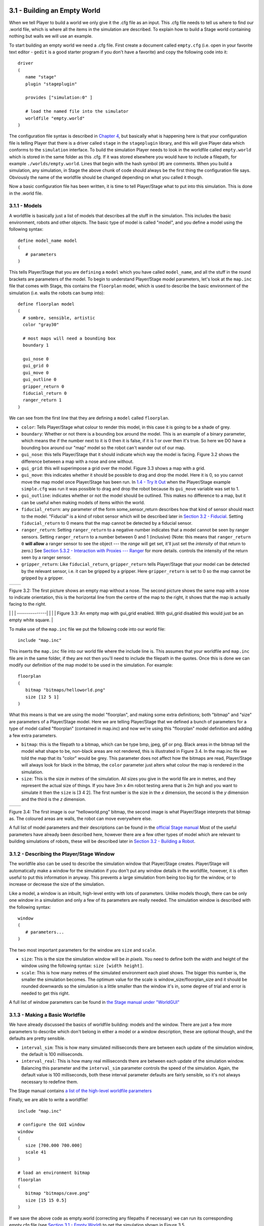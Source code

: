 .. raw:: html

   <!---
   # Chapter 3 - Building a World
   --->

3.1 - Building an Empty World 
------------------------------

When we tell Player to build a world we only give it the .cfg file as an
input. This .cfg file needs to tell us where to find our .world file,
which is where all the items in the simulation are described. To explain
how to build a Stage world containing nothing but walls we will use an
example.

To start building an empty world we need a .cfg file. First create a
document called ``empty.cfg`` (i.e. open in your favorite text editor -
``gedit`` is a good starter program if you don't have a favorite) and
copy the following code into it:

::

    driver
    (       
       name "stage"
       plugin "stageplugin"

       provides ["simulation:0" ]

       # load the named file into the simulator
       worldfile "empty.world"  
    )

The configuration file syntax is described in `Chapter
4 <CFGFILES.md>`__, but basically what is happening here is that your
configuration file is telling Player that there is a driver called
``stage`` in the ``stageplugin`` library, and this will give Player data
which conforms to the ``simulation`` interface. To build the simulation
Player needs to look in the worldfile called ``empty.world`` which is
stored in the same folder as this .cfg. If it was stored elsewhere you
would have to include a filepath, for example ``./worlds/empty.world``.
Lines that begin with the hash symbol (#) are comments. When you build a
simulation, any simulation, in Stage the above chunk of code should
always be the first thing the configuration file says. Obviously the
name of the worldfile should be changed depending on what you called it
though.

Now a basic configuration file has been written, it is time to tell
Player/Stage what to put into this simulation. This is done in the
.world file.

3.1.1 - Models
~~~~~~~~~~~~~~

A worldfile is basically just a list of models that describes all the
stuff in the simulation. This includes the basic environment, robots and
other objects. The basic type of model is called "model", and you define
a model using the following syntax:

::

    define model_name model
    (
       # parameters
    )

This tells Player/Stage that you are ``defining`` a ``model`` which you
have called ``model_name``, and all the stuff in the round brackets are
parameters of the model. To begin to understand Player/Stage model
parameters, let's look at the ``map.inc`` file that comes with Stage,
this contains the ``floorplan`` model, which is used to describe the
basic environment of the simulation (i.e. walls the robots can bump
into):

::

    define floorplan model
    (
      # sombre, sensible, artistic
      color "gray30"

      # most maps will need a bounding box
      boundary 1

      gui_nose 0
      gui_grid 0
      gui_move 0
      gui_outline 0
      gripper_return 0
      fiducial_return 0
      ranger_return 1
    )

We can see from the first line that they are defining a ``model`` called
``floorplan``.

-  ``color``: Tells Player/Stage what colour to render this model, in
   this case it is going to be a shade of grey.
-  ``boundary``: Whether or not there is a bounding box around the
   model. This is an example of a binary parameter, which means the if
   the number next to it is 0 then it is false, if it is 1 or over then
   it's true. So here we DO have a bounding box around our "map" model
   so the robot can't wander out of our map.
-  ``gui_nose``: this tells Player/Stage that it should indicate which
   way the model is facing. Figure 3.2 shows the difference between a
   map with a nose and one without.
-  ``gui_grid``: this will superimpose a grid over the model. Figure 3.3
   shows a map with a grid.
-  ``gui_move``: this indicates whether it should be possible to drag
   and drop the model. Here it is 0, so you cannot move the map model
   once Player/Stage has been run. In `1.4 - Try It
   Out <INTRO.md#14-try-it-out>`__ when the Player/Stage example
   ``simple.cfg`` was run it was possible to drag and drop the robot
   because its ``gui_move`` variable was set to 1.
-  ``gui_outline``: indicates whether or not the model should be
   outlined. This makes no difference to a map, but it can be useful
   when making models of items within the world.
-  ``fiducial_return``: any parameter of the form some\_sensor\_return
   describes how that kind of sensor should react to the model.
   "Fiducial" is a kind of robot sensor which will be described later in
   `Section 3.2 - Fiducial <#fiducial>`__. Setting ``fiducial_return``
   to 0 means that the map cannot be detected by a fiducial sensor.
-  ``ranger_return``: Setting ``ranger_return`` to a negative number
   indicates that a model cannot be seen by ranger sensors. Setting
   ``ranger_return`` to a number between 0 and 1 (inclusive) (Note: this
   means that ``ranger_return 0`` **will allow** a ranger sensor to see
   the object --- the *range* will get set, it'll just set the
   *intensity* of that return to zero.) See `Section 5.3.2 - Interaction
   with Proxies --- Ranger <CONTROLLERS.md#532-rangerproxy>`__ for more
   details. controls the intensity of the return seen by a ranger
   sensor.
-  ``gripper_return``: Like ``fiducial_return``, ``gripper_return``
   tells Player/Stage that your model can be detected by the relevant
   sensor, i.e. it can be gripped by a gripper. Here ``gripper_return``
   is set to 0 so the map cannot be gripped by a gripper.

.. raw:: html

   <!--- Figure --->

+-----------------+-----------------+
| |Figure 3.2a|   | |Figure 3.2b|   |
+-----------------+-----------------+

Figure 3.2: The first picture shows an empty map without a nose. The
second picture shows the same map with a nose to indicate orientation,
this is the horizontal line from the centre of the map to the right, it
shows that the map is actually facing to the right.

.. raw:: html

   <!--- Figure --->

\| \| \| ---------------\| \| |Figure 3.3|\ \| \| Figure 3.3: An empty
map with gui\_grid enabled. With gui\_grid disabled this would just be
an empty white square. \|

To make use of the ``map.inc`` file we put the following code into our
world file:

::

    include "map.inc"

This inserts the ``map.inc`` file into our world file where the include
line is. This assumes that your worldfile and ``map.inc`` file are in
the same folder, if they are not then you'll need to include the
filepath in the quotes. Once this is done we can modify our definition
of the map model to be used in the simulation. For example:

::

    floorplan
    (
       bitmap "bitmaps/helloworld.png"
       size [12 5 1]    
    )

What this means is that we are using the model "floorplan", and making
some extra definitions; both "bitmap" and "size" are parameters of a
Player/Stage model. Here we are telling Player/Stage that we defined a
bunch of parameters for a type of model called "floorplan" (contained in
map.inc) and now we're using this "floorplan" model definition and
adding a few extra parameters.

-  ``bitmap``: this is the filepath to a bitmap, which can be type bmp,
   jpeg, gif or png. Black areas in the bitmap tell the model what shape
   to be, non-black areas are not rendered, this is illustrated in
   Figure 3.4. In the map.inc file we told the map that its "color"
   would be grey. This parameter does not affect how the bitmaps are
   read, Player/Stage will always look for black in the bitmap, the
   ``color`` parameter just alters what colour the map is rendered in
   the simulation.
-  ``size``: This is the size *in metres* of the simulation. All sizes
   you give in the world file are in metres, and they represent the
   actual size of things. If you have 3m x 4m robot testing arena that
   is 2m high and you want to simulate it then the ``size`` is [3 4 2].
   The first number is the size in the *x* dimension, the second is the
   *y* dimension and the third is the *z* dimension.

.. raw:: html

   <!--- Figure --->

+-----------------+-----------------+
| |Figure 3.4a|   | |Figure 3.4b|   |
+-----------------+-----------------+

Figure 3.4: The first image is our "helloworld.png" bitmap, the second
image is what Player/Stage interprets that bitmap as. The coloured areas
are walls, the robot can move everywhere else.

A full list of model parameters and their descriptions can be found in
the `official Stage
manual <http://rtv.github.com/Stage/group__model.html>`__ Most of the
useful parameters have already been described here, however there are a
few other types of model which are relevant to building simulations of
robots, these will be described later in `Section 3.2 - Building a
Robot <#32-building-a-robot>`__.

3.1.2 - Describing the Player/Stage Window
~~~~~~~~~~~~~~~~~~~~~~~~~~~~~~~~~~~~~~~~~~

The worldfile also can be used to describe the simulation window that
Player/Stage creates. Player/Stage will automatically make a window for
the simulation if you don't put any window details in the worldfile,
however, it is often useful to put this information in anyway. This
prevents a large simulation from being too big for the window, or to
increase or decrease the size of the simulation.

Like a model, a window is an inbuilt, high-level entity with lots of
parameters. Unlike models though, there can be only one window in a
simulation and only a few of its parameters are really needed. The
simulation window is described with the following syntax:

::

    window
    (
       # parameters...
    )

The two most important parameters for the window are ``size`` and
``scale``.

-  ``size``: This is the size the simulation window will be *in pixels*.
   You need to define both the width and height of the window using the
   following syntax: ``size [width height]``.
-  ``scale``: This is how many metres of the simulated environment each
   pixel shows. The bigger this number is, the smaller the simulation
   becomes. The optimum value for the scale is
   window\_size/floorplan\_size and it should be rounded downwards so
   the simulation is a little smaller than the window it's in, some
   degree of trial and error is needed to get this right.

A full list of window parameters can be found in `the Stage manual under
"WorldGUI" <http://rtv.github.com/Stage/group__worldgui.html>`__

3.1.3 - Making a Basic Worldfile
~~~~~~~~~~~~~~~~~~~~~~~~~~~~~~~~

We have already discussed the basics of worldfile building: models and
the window. There are just a few more parameters to describe which don't
belong in either a model or a window description, these are optional
though, and the defaults are pretty sensible.

-  ``interval_sim``: This is how many simulated milliseconds there are
   between each update of the simulation window, the default is 100
   milliseconds.
-  ``interval_real``: This is how many real milliseconds there are
   between each update of the simulation window. Balancing this
   parameter and the ``interval_sim`` parameter controls the speed of
   the simulation. Again, the default value is 100 milliseconds, both
   these interval parameter defaults are fairly sensible, so it's not
   always necessary to redefine them.

The Stage manual contains `a list of the high-level worldfile
parameters <http://rtv.github.com/Stage/group__world.html>`__

Finally, we are able to write a worldfile!

::

    include "map.inc"

    # configure the GUI window
    window
    ( 
       size [700.000 700.000] 
       scale 41
    )

    # load an environment bitmap
    floorplan
    (
       bitmap "bitmaps/cave.png" 
       size [15 15 0.5]
    )

If we save the above code as empty.world (correcting any filepaths if
necessary) we can run its corresponding empty.cfg file (see `Section 3.1
- Empty World <#31-building-an-empty-world>`__) to get the simulation
shown in Figure 3.5.

.. raw:: html

   <!--- Figure --->

\| \| \| ---------------\| \| |Figure 3.5| \| \| Figure 3.5: Our Empty
World \|

3.2 - Building a Robot
----------------------

In Player/Stage a robot is just a slightly advanced kind of model, all
the parameters described in `Models <#311-models>`__ can still be
applied.

3.2.1 - Sensors and Devices
~~~~~~~~~~~~~~~~~~~~~~~~~~~

There are six built-in kinds of model that help with building a robot,
they are used to define the sensors and actuators that the robot has.
These are associated with a set of model parameters which define by
which sensors the model can be detected (these are the ``_return``\ s
mentioned earlier). Each of these built in models acts as an *interface*
(see `Section 2.2 - Interfaces, Drivers, and
Devices <BASICS.md#22-interfaces-drivers-and-devices%5D>`__) between the
simulation and Player. If your robot has one of these kinds of sensor on
it, then you need to use the relevant model to describe the sensor,
otherwise Stage and Player won't be able to pass the data between each
other. It is possible to write your own interfaces, but the stuff
already included in Player/Stage should be sufficient for most people's
needs. A full list of interfaces that Player supports can be found in
the `Player
manual <http://playerstage.sourceforge.net/doc/Player-3.0.2/player/group__interfaces.html>`__
although only the following are supported by the current distribution of
Stage (version 4.1.X). Unless otherwise stated, these models use the
Player interface that shares its name:

3.2.1.1 - camera
^^^^^^^^^^^^^^^^

The `camera
model <http://rtv.github.com/Stage/group__model__camera.html>`__ adds a
camera to the robot model and allows your code to interact with the
simulated camera. The camera parameters are as follows:

-  ``resolution [x y]``: the resolution, in pixels, of the camera's
   image.
-  ``range [min max]``: the minimum and maximum range that the camera
   can detect
-  ``fov [x y]``: the field of view of the camera *in DEGREES*.
-  ``pantilt [pan tilt]``: angle, in degrees, where the camera is
   looking. Pan is the left-right positioning. So for instance pantilt
   [20 10] points the camera 20 degrees left and 10 degrees down.

3.2.1.2 - blobfinder
^^^^^^^^^^^^^^^^^^^^

`The
blobfinder <http://rtv.github.com/Stage/group__model__blobfinder.html>`__
simulates colour detection software that can be run on the image from
the robot's camera. It is not necessary to include a model of the camera
in your description of the robot if you want to use a blobfinder, the
blobfinder will work on its own.

In previous versions of Stage, there was a ``blob_return`` parameter to
determine if a blobfinder could detect an object. In Stage 4.1.1, this
does not seem to be the case. However, you can simply set an object to
be a color not listed in the ``colors[]`` list to make it invisible to
blobfinders.

The parameters for the blobfinder are described in the Stage manual, but
the most useful ones are here:

-  ``colors_count <int>``: the number of different colours the
   blobfinder can detect
-  ``colors [ ]``: the names of the colours it can detect. This is given
   to the blobfinder definition in the form ``["black" "blue" "cyan"]``.
   These colour names are from the built in X11 colour database rgb.txt.
   This is built in to Linux -- the file ``rgb.txt`` can normally be
   found at /usr/share/X11/rgb.txt assuming it's properly installed, or
   see `Wikipedia <http://en.wikipedia.org/wiki/X11_color_names>`__ for
   details.
-  ``image [x y]``: the size of the image from the camera, in pixels.
-  ``range <float>``: The maximum range that the camera can detect, in
   metres.
-  ``fov <float>``: field of view of the blobfinder *in DEGREES*. Unlike
   the camera ``fov``, the blobfinder ``fov`` respects the
   ``unit_angle`` call as described in
   http://playerstage.sourceforge.net/wiki/Writing_configuration_files#Units.
   By default, the blobfinder ``fov`` is in DEGREES.

3.2.1.3 - fiducial
^^^^^^^^^^^^^^^^^^

A fiducial is a fixed point in an image, so the `fiducial
finder <http://rtv.github.com/Stage/group__model__fiducial.html>`__
simulates image processing software that locates fixed points in an
image. The fiducialfinder is able to locate objects in the simulation
whose ``fiducial_return`` parameter is set to true. Stage also allows
you to specify different types of fiducial using the ``fiducial_key``
parameter of a model. This means that you can make the robots able to
tell the difference between different fiducials by what key they
transmit. The fiducial finder and the concept of ``fiducial_key``\ s is
properly explained in the Stage manual. The fiducial sensors parameters
are:

-  ``range_min``: The minimum range at which a fiducial can be detected,
   in metres.
-  ``range_max``: The maximum range at which a fiducial can be detected,
   in metres.
-  ``range_max_id``: The maximum range at which a fiducial's key can be
   accurately identified. If a fiducial is closer that ``range_max`` but
   further away than ``range_max_id`` then it detects that there is a
   fiducial but can't identify it.
-  ``fov``: The field of view of the fiducial finder *in DEGREES*.

3.2.1.4 - ranger sensor
^^^^^^^^^^^^^^^^^^^^^^^

The `ranger
sensor <http://rtv.github.com/Stage/group__model__ranger.html>`__
simulates any kind of obstacle detection device (e.g. sonars, lasers, or
infrared sensors). These can locate models whose ``ranger_return`` is
non-negative. Using a ranger model you can define any number of ranger
sensors and apply them all to a single device. The parameters for the
``sensor`` model and their inputs are described in the Stage manual, but
basically:

-  ``size [x y]``: how big the sensors are.
-  ``range [min max]``: defines the minimum and maxium distances that
   can be sensed.
-  ``fov deg``: defines the field of view of the sensors in DEGREES
-  ``samples``: this is only defined for a laser - it specifies ranger
   readings the sensor takes. The laser model behaves like a large
   number of rangers sensors all with the same x and y coordinates
   relative to the robot's centre, each of these rangers has a slightly
   different yaw. The rangers are spaced so that there are samples
   number of rangers distributed evenly to give the laser's field of
   view. So if the field of view is 180 and there are 180 samples the
   rangers are 1 apart.

3.2.1.5 - ranger device
^^^^^^^^^^^^^^^^^^^^^^^

A `ranger
device <http://rtv.github.com/Stage/group__model__ranger.html>`__ is
comprised of ranger sensors. A laser is a special case of ranger sensor
which allows only one sensor, and has a very large field of view. For a
ranger device, you just provide a list of sensors which comprise this
device, typically resetting the pose for each. How to write the
``[x y yaw]`` data is explained in `Yaw Angles <#yaw-angles>`__.

::

      sensor_name (pose [x1 y1 z1 yaw1])
      sensor_name (pose [x2 y2 z2 yaw2])

3.2.1.6 - gripper
^^^^^^^^^^^^^^^^^

The `gripper
model <http://rtv.github.com/Stage/group__model__gripper.html>`__ is a
simulation of the gripper you get on a Pioneer robot. The Pioneer
grippers looks like a big block on the front of the robot with two big
sliders that close around an object. If you put a gripper on your robot
model it means that your robot is able to pick up objects and move them
around within the simulation. The `online Stage manual <??>`__ says that
grippers are deprecated in Stage 3.X.X, however this is not actually the
case and grippers are very useful if you want your robot to be able to
manipulate and move items. The parameters you can use to customise the
gripper model are:

-  ``size [x y z]``: The x and y dimensions of the gripper.
-  ``pose [x y z yaw]``: Where the gripper is placed on the robot,
   relative to the robot's geometric centre. The pose parameter is
   decribed properly in `Section 3.2.1 - Robot Sensors and
   Devices <#321-sensors-and-devices>`__.

3.2.1.7 - position
^^^^^^^^^^^^^^^^^^

The `position
model <http://rtv.github.com/Stage/group__model__position.html>`__
simulates the robot's odometry, this is when the robot keeps track of
where it is by recording how many times its wheels spin and the angle it
turns. This robot model is the most important of all because it allows
the robot model to be embodied in the world, meaning it can collide with
anything which has its ``obstacle_return`` parameter set to true. The
position model uses the ``position2d`` interface, which is essential for
Player because it tells Player where the robot actually is in the world.
The most useful parameters of the position model are:

-  ``drive``: Tells the odometry how the robot is driven. This is
   usually "diff" which means the robot is controlled by changing the
   speeds of the left and right wheels independently. Other possible
   values are "car" which means the robot uses a velocity and a steering
   angle, or "omni" which means it can control how it moves along the
   *x* and *y* axes of the simulation.
-  ``localization``: tells the model how it should record the odometry
   "odom" if the robot calculates it as it moves along or "gps" for the
   robot to have perfect knowledge about where it is in the simulation.
-  ``odom_error [x y angle]``: The amount of error that the robot will
   make in the odometry recordings.

3.2.2 - An Example Robot
~~~~~~~~~~~~~~~~~~~~~~~~

To demonstrate how to build a model of a robot in Player/Stage we will
build our own example. First we will describe the physical properties of
the robot, such as size and shape. Then we will add sensors onto it so
that it can interact with its environment.

3.2.2.1 - The Robot's Body
^^^^^^^^^^^^^^^^^^^^^^^^^^

Let's say we want to model a rubbish collecting robot called "Bigbob".
The first thing we need to do is describe its basic shape, to do this
you need to know your robot's dimensions in metres. Figure 3.6 shows the
basic shape of Bigbob drawn onto some cartesian coordinates, the
coordinates of the corners of the robot have been recorded. We can then
build this model using the ``block`` model parameter. In this example
we're using blocks with the position model type but we could equally use
it with other model types.

.. raw:: html

   <!--- Figure --->

\| \| \| ---------------\| \| |Figure 3.6| \| \| Figure 3.6: The basic
shape we want to make Bigbob, the units on the axes are in metres.\|

::

    define bigbob position




          block
          (
                points 6
                point[0] [0.75 0]
                point[1] [1 0.25]
                point[2] [1 0.75]
                point[3] [0.75 1]
                point[4] [0 1]
                point[5] [0 0]
                z [0 1]
          )
    )


    bigbob
    (
              name "bob1"
              pose [ 0 0 0 0]
              color "gray"
    )

In the first line of this code we state that we are defining a
``position`` model called ``bigbob``. Next ``block`` declares that this
``position`` model contains a block.

The following lines go on to describe the shape of the block;
``points 6`` says that the block has 6 corners and
``point[number] [x y]`` gives the coordinates of each corner of the
polygon in turn. Finally, the ``z [height_from height_to]`` states how
tall the robot should be, the first parameter being a lower coordinate
in the *z* plane, and the second parameter being the upper coordinate in
the *z* plane. In this example we are saying that the block describing
Bigbob's body is on the ground (i.e. its lower *z* coordinate is at 0)
and it is 1 metre tall. If I wanted it to be from 50cm off the ground to
1m then I could use ``z [0.5 1]``.

TRY IT OUT (Position Model)
^^^^^^^^^^^^^^^^^^^^^^^^^^^

In this example, you can see the basic shape in an empty environment.

.. code:: tiobox

    > cd <source_code>/Ch3
    > stage bigbob1.world &

3.2.2.2 - Adding Teeth
^^^^^^^^^^^^^^^^^^^^^^

Now in the same way as we built the body we can add on some teeth for
Bigbob to collect rubbish between. Figure 3.7 shows Bigbob with teeth
plotted onto a cartesian grid:

.. raw:: html

   <!--- Figure --->

+----------------------------------------+
| |Figure 3.7|                           |
+----------------------------------------+
| Figure 3.7: The new shape of Bigbob.   |
+----------------------------------------+

::

    define bigbob position
    (
          size [1.25 1 1]

          # the shape of Bigbob
     
          block
          (
                points 6
                point[5] [0 0]
                point[4] [0 1]
                point[3] [0.75 1]
                point[2] [1 0.75]
                point[1] [1 0.25]
                point[0] [0.75 0]
                z [0 1]
          )

          block
          (
                points 4
                point[3] [1 0.75]
                point[2] [1.25 0.75]
                point[1] [1.25 0.625]
                point[0] [1 0.625]
                z [0 0.5]
          )

          block
          (
                points 4
                point[3] [1 0.375]
                point[2] [1.25 0.375]
                point[1] [1.25 0.25]
                point[0] [1 0.25]
                z [0 0.5]
          )
    )

To declare the size of the robot you use the ``size [x y z]`` parameter,
this will cause the polygon described to be scaled to fit into a box
which is ``x`` by ``y`` in size and ``z`` metres tall. The default size
is 0.4 x 0.4 x 1 m, so because the addition of rubbish-collecting teeth
made Bigbob longer, the size parameter was needed to stop Player/Stage
from making the robot smaller than it should be. In this way we could
have specified the polygon coordinates to be 4 times the distance apart
and then declared its size to be ``1.25 x 1 x 1`` metres, and we would
have got a robot the size we wanted. For a robot as large as Bigbob this
is not really important, but it could be useful when building models of
very small robots. It should be noted that it doesn't actually matter
where in the cartesian coordinate system you place the polygon, instead
of starting at ``(0, 0)`` it could just as easily have started at
``(-1000, 12345)``. With the ``block`` parameter we just describe the
*shape* of the robot, not its size or location in the map.

TRY IT OUT (BigBob with Teeth)
^^^^^^^^^^^^^^^^^^^^^^^^^^^^^^

This example shows the more accurate rendering of Big Bob.

.. code:: tiobox

    > cd <source_code>/Ch3
    > stage bigbob2.world &

3.2.2.3 - Yaw Angles
^^^^^^^^^^^^^^^^^^^^

You may have noticed that in Figures 3.6 and 3.7 Bigbob is facing to the
right of the grid. When you place any item in a Player/Stage simulation
they are, by default, facing to the right hand side of the simulation.
Figure 3.3 shows that the grids use a typical Cartesian coordinate
system, and so if you want to alter the direction an object in the
simulation is pointing (its "yaw") any angles you give use the x-axis as
a reference, just like vectors in a Cartesian coordinate system (see
Figure 3.8) and so the default yaw is *0* degrees. This is also why in
`Section 3.1 - Empty World <#31-building-an-empty-world>`__ the
``gui_nose`` shows the map is facing to the right. Figure 3.9 shows a
few examples of robots with different yaws.

.. raw:: html

   <!--- Figure --->

+------------------------------------------------------------------+
| |Figure 3.8|                                                     |
+------------------------------------------------------------------+
| Figure 3.8: A cartesian grid showing how angles are described.   |
+------------------------------------------------------------------+

.. raw:: html

   <!--- Figure --->

+------------------+
| |Figure 3.9|     |
+------------------+
| Figure 3.9:      |
| Starting from    |
| the top right    |
| robot and        |
| working          |
| anti-clockwise,  |
| the yaws of      |
| these robots are |
| 0, 90, -45 and   |
| 200.             |
+------------------+

By default, Player/Stage assumes the robot's centre of rotation is at
its geometric centre based on what values are given to the robot's
``size`` parameter. Bigbob's ``size`` is ``1.25 x 1 x 1`` so
Player/Stage will place its centre at ``(0.625, 0.5, 0.5)``, which means
that Bigbob's wheels would be closer to its teeth. Instead let's say
that Bigbob's centre of rotation is in the middle of its main body
(shown in Figure 3.6 which puts the centre of rotation at
``(0.5, 0.5, 0.5)``. To change this in robot model you use the
``origin [x-offset y-offset z-offset]`` command:

::

    define bigbob position
    (
          # actual size
          size [1.25 1 1]
          # centre of rotation offset
          origin [0.125 0 0]

          # the shape of Bigbob
          block
                ...
                ...
                ...
    )

TRY IT OUT (Different Origin)
^^^^^^^^^^^^^^^^^^^^^^^^^^^^^

.. code:: tiobox

    > cd <source_code>/Ch3
    > stage bigbob3.world &

Click on the robot, and it should hilight. You can drag bigbob around
with the left (primay) mouse button. Click and hold down the right
(secondary) mouse button, and move the mouse to rotate bigbob about the
centre of the body, not the centre of the entire block.

3.2.2.4 - Drive
^^^^^^^^^^^^^^^

Finally we will specify the ``drive`` of Bigbob, this is a parameter of
the ``position`` model and has been described earlier.

::

    define bigbob position
    (
          # actual size
          size [1.25 1 1]
          # centre of rotation offset
          origin [0.125 0 0]

          # the shape of Bigbob
          block
                ...
                ...
                ...
          
          # positonal things
          drive "diff"
    )

3.2.2.5 - The Robot's Sensors
^^^^^^^^^^^^^^^^^^^^^^^^^^^^^

Now that Bigbob's body has been built let's move on to the sensors. We
will put sonar and blobfinding sensors onto Bigbob so that it can detect
walls and see coloured blobs it can interpret as rubbish to collect. We
will also put a laser between Bigbob's teeth so that it can detect when
an item passes in between them.

Bigbob's Sonar
''''''''''''''

We will start with the sonars. The first thing to do is to define a
model for the sonar sensor that is going to be used on Bigbob:

::

    define bigbobs_sonars sensor
    (
          # parameters...
    )
    define bigbobs_ranger ranger
    (
          # parameters...
    )

Here we tell Player/Stage that we will define a type of sensor called
bigbobs\_sonars. Next, we'll tell Player/Stage to use these sensors in a
ranging device. Let's put four sonars on Bigbob, one on the front of
each tooth, and one on the front left and the front right corners of its
body.

When building Bigbob's body we were able to use any location on a
coordinate grid that we wanted and could declare our shape polygons to
be any distance apart we wanted so long as we resized the model with
``size``. In contrast, sensors - all sensors not just rangers - must be
positioned according to the *robot's* origin and actual size. To work
out the distances in metres it helps to do a drawing of where the
sensors will go on the robot and their distances from the robot's
origin. When we worked out the shape of Bigbob's body we used its actual
size, so we can use the same drawings again to work out the distances of
the sensors from the origin as shown in Figure 3.10.

.. raw:: html

   <!--- Figure --->

+------------------+
| |Figure 3.10|    |
+------------------+
| Figure 3.10: The |
| position of      |
| Bigbob's sonars  |
| (in red)         |
| relative to its  |
| origin. The      |
| origin is marked |
| with a cross,    |
| some of the      |
| distances from   |
| the origin to    |
| the sensors have |
| been marked. The |
| remaining        |
| distances can be |
| done by          |
| inspection.      |
+------------------+

First, we'll define a single ranger (in this case sonar) sensor. To
define the size, range and field of view of the sonars we just consult
the sonar device's datasheet.

::

    define bigbobs_sonar sensor
    (
        # define the size of each transducer [xsize ysize zsize] in meters
        size [0.01 0.05 0.01 ] 
        # define the range bounds [min max]
        range [0.3 2.0]
        # define the angular field of view in degrees
        fov 10
        # define the color that ranges are drawn in the gui
        color_rgba [ 0 1 0 1 ] 
    )

Then, define how the sensors are placed into the ranger device. The
process of working out where the sensors go relative to the origin of
the robot is the most complicated part of describing the sensor.

::

    define bigbobs_sonars ranger
    ( 
      # one line for each sonar [xpos ypos zpos heading]
      bigbobs_sonar( pose [ 0.75 0.1875 0 0]) # fr left tooth
      bigbobs_sonar( pose [ 0.75 -0.1875 0 0]) # fr right tooth
      bigbobs_sonar( pose [ 0.25 0.5 0 30]) # left corner
      bigbobs_sonar( pose [ 0.25 -0.5 0 -30]) # right corner
    )

TRY IT OUT (driving a robot)
^^^^^^^^^^^^^^^^^^^^^^^^^^^^

This file includes everything described up till now.

.. code:: tiobox

    > cd <source_code>/Ch3 
    > player bigbob4.cfg &
    > playerv --ranger:0  &

This will start player in the background, then start a "remote control"
(also in the background). You may need to move the playerv window out of
the way to see the Stage window.

See `the playerv
documentation <http://playerstage.sourceforge.net/doc/Player-3.0.2/player/group__util__playerv.html>`__
for details on playerv. For now, the "remote control" just makes the
ranger sensor cones appear.

.. raw:: html

   <!---
   If you hilight the PlayerViewer window, and select the Devices/position2d:0
   (stage)/Subscribe and then select the Devices/position2d:0 (stage)/Command,
   a crosshair target will appear in the middle of the PlayerViewer window.
   If you move this target, the robot will move. 
   --->

Bigbob's Blobfinder
'''''''''''''''''''

Now that Bigbob's sonars are done we will attach a blobfinder:

::

    define bigbobs_eyes blobfinder
    (
          # parameters
    )

Bigbob is a rubbish-collector so here we should tell it what colour of
rubbish to look for. Let's say that the intended application of Bigbob
is in an orange juice factory and he picks up any stray oranges or juice
cartons that fall on the floor. Oranges are orange, and juice cartons
are (let's say) dark blue so Bigbob's blobfinder will look for these two
colours:

::

    define bigbobs_eyes blobfinder
    (
          # number of colours to look for
          colors_count 2
          
          # which colours to look for
          colors ["orange" "DarkBlue"]
    )

Then we define the properties of the camera, again these come from a
datasheet:

::

    define bigbobs_eyes blobfinder
    (
          # number of colours to look for
          colors_count 2
          
          # which colours to look for
          colors ["orange" "DarkBlue"]

          # camera parameters
          image [160 120]   #resolution
          range 5.00        # m
          fov 60            # degrees 
    )

TRY IT OUT (blobfinder)
^^^^^^^^^^^^^^^^^^^^^^^

Similar to the previous example, ``playerv`` just makes the camera show
up in the PlayerViewer window.

.. code:: tiobox

    > cd <source_code>/Ch3
    > player bigbob5.cfg &
    > playerv --blobfinder:0 &

Bigbob's Laser
''''''''''''''

The last sensor that needs adding to Bigbob is the laser, which will be
used to detect whenever a piece of rubbish has been collected, the
laser's location on the robot is shown in Figure 3.11. Following the
same principles as for our previous sensor models we can create a
description of this laser:

::

    define bigbobs_laser sensor
    (
          size [0.025 0.025 0.025]
          range [0 0.25]            # max = dist between teeth in m
          fov 20                    # does not need to be big
          color_rgba [ 1 0 0 0.5] 
          samples 180               # number of ranges measured
    )
    define bigbobs_lasers ranger
    ( 
          bigbobs_laser( pose [ 0.625 0.125 -0.975 270 ])
    )

With this laser we've set its maximum range to be the distance between
teeth, and the field of view is arbitrarily set to *20* degrees. We have
calculated the laser's ``pose`` in exactly the same way as the sonars
``pose``, by measuring the distance from the laser's centre to the
robot's origin (which we set with the ``origin`` parameter earlier). The
*z* coordinate of the pose parameter when describing parts of the robot
is relative to the very top of the robot. In this case the robot is 1
metre tall so we put the laser at *-0.975* so that it is on the ground.
The laser's yaw is set to *270* degrees so that it points across
Bigbob's teeth. We also set the size of the laser to be 2.5cm cube so
that it doesn't obstruct the gap between Bigbob's teeth.

.. raw:: html

   <!--- Figure --->

+------------------+
| |Figure 3.11|    |
+------------------+
| Figure 3.11: The |
| position of      |
| Bigbob's laser   |
| (in red) and its |
| distance, in     |
| metres, relative |
| to its origin    |
| (marked with a   |
| cross).          |
+------------------+

Now that we have a robot body and sensor models all we need to do is put
them together and place them in the world. To add the sensors to the
body we need to go back to the ``bigbob position`` model:

::

    define bigbob position
    (
          # actual size
          size [1.25 1 1]
          # centre of rotation offset
          origin [0.125 0 0]

          # the shape of Bigbob
          block
                ...
                ...
                ...
          
          # positonal things
          drive "diff"
          
          # sensors attached to bigbob
          bigbobs_sonars()
          bigbobs_eyes()
          bigbobs_laser()
    )

The extra line ``bigbobs_sonars()`` adds the sonar model called
``bigbobs_sonars()`` onto the ``bigbob`` model, likewise for
``bigbobs_eyes()`` and ``bigbobs_laser()``.

At this point it's worthwhile to copy this into a .inc file, so that the
model could be used again in other simulations or worlds. This file can
also be found in the example code in /Ch5.3/bigbob.inc

To put our Bigbob model into our empty world (see `Section 3.1.3 -
Making a Basic Worldfile <#313-making-a-basic-worldfile>`__) we need to
add the robot to our worldfile ``empty.world``:

::

    include "map.inc"
    include "bigbob.inc"

    # size of the whole simulation
    size [15 15]


    # configure the GUI window
    window
    ( 
          size [ 700.000 700.000 ] 
          scale 35
    )


    # load an environment bitmap
    floorplan
    (
          bitmap "bitmaps/cave.png"
          size [15 15 0.5]
    )

    bigbob
    (
          name "bob1"
          pose [-5 -6 0 45]
          color "green"
    )

Here we've put all the stuff that describes Bigbob into a .inc file
``bigbob.inc``, and when we include this, all the code from the .inc
file is inserted into the .world file. The section here is where we put
a version of the bigbob model into our world:

::

    bigbob
    (
          name "bob1"
          pose [-5 -6 0 45]
          color "green"
    )

Bigbob is a model description, by not including any ``define`` stuff in
the top line there it means that we are making an instantiation of that
model, with the name ``bob1``. Using an object-oriented programming
analogy, ``bigbob`` is our class, and ``bob1`` is our object of class
``bigbob``. The ``pose [x y yaw]`` parameter works in the same way as
``spose [x y yaw]`` does. The only differences are that the coordinates
use the centre of the simulation as a reference point and ``pose`` lets
us specify the initial position and heading of the entire ``bob1``
model, not just one sensor within that model.

Finally we specify what colour ``bob1`` should be, by default this is
red. The ``pose`` and ``color`` parameters could have been specified in
our bigbob model but by leaving them out it allows us to vary the colour
and position of the robots for each different robot of type ``bigbob``,
so we could declare multiple robots which are the same size, shape and
have the same sensors, but are rendered by Player/Stage in different
colours and are initialised at different points in the map.

When we run the new ``bigbob6.world`` with Player/Stage we see our
Bigbob robot is occupying the world, as shown in Figure 3.12.

.. raw:: html

   <!--- Figure --->

\| \| \| ---------------\| \| |Figure 3.12| \| \| Figure 3.12: Our bob1
robot placed in the simple world, showing the range and field of view of
all of the ranger sensors. \|

TRY IT OUT (Bigbob in environment)
^^^^^^^^^^^^^^^^^^^^^^^^^^^^^^^^^^

This should show you Figure 3.12

.. code:: tiobox

    > cd <source_code>/Ch3
    > player bigbob6.cfg &
    > playerv --ranger:0 --ranger:1 &

You may wish to zoom in on the teeth to see the tooth laser.

3.2.3 - Building Other Stuff
~~~~~~~~~~~~~~~~~~~~~~~~~~~~

We established in `Section 3.2.2 - An Example
Robot <#322-an-example-robot>`__ that Bigbob works in a orange juice
factory collecting oranges and juice cartons. Now we need to build
models to represent the oranges and juice cartons so that Bigbob can
interact with things.

oranges
^^^^^^^

We'll start by building a model of an orange:

::

    define orange model
    (
          # parameters...
    )

The first thing to define is the shape of the orange. The ``block``
parameter is one way of doing this, which we can use to build a blocky
approximation of a circle. An alternative to this is to use ``bitmap``
which we previously saw being used to create a map. What the bitmap
command actually does is take in a picture, and turn it into a series of
blocks which are connected together to make a model the same shape as
the picture, as illustrated in Figure 3.13 for an alien bitmap.

.. raw:: html

   <!--- Figure --->

+------------------+------------------+
| |Figure 3.13a|   | |Figure 3.13b|   |
+------------------+------------------+

Figure 3.13: The left image is the original picture, the right image is
its Stage interpretation.

In our code, we don't want an alien, we want a simple circular shape
(see Figure 3.14), so we'll point to a circular bitmap.

.. raw:: html

   <!--- Figure --->

+------------------+------------------+
| |Figure 3.14a|   | |Figure 3.14b|   |
+------------------+------------------+

Figure 3.14: The orange model rendered in the same Stage window as
Bigbob.

::

    define orange model
    (
          bitmap "bitmaps/circle.png"
          size [0.15 0.15 0.15]
          color "orange"
    )

In this bit of code we describe a model called ``orange`` which uses a
bitmap to define its shape and represents an object which is *15cm* x
*15cm* x *15cm* and is coloured orange. Figure 3.14 shows our orange
model next to Bigbob.

Juice Cartons
^^^^^^^^^^^^^

Building a juice carton model is similarly quite easy:

::

    define carton model
    (
          # a carton is retangular
          # so make a square shape and use size[]
          block
          (
                points 4
                point[0] [1 0]
                point[1] [1 1]
                point[2] [0 1]
                point[3] [0 0]
                z [0 1]
          )

          # average litre carton size is ~ 20cm x 10cm x 5cm ish
          size [0.1 0.2 0.2]

          color "DarkBlue"
    )

We can use the ``block`` command since juice cartons are boxy, with boxy
things it's slightly easier to describe the shape with ``block`` than
drawing a bitmap and using that. In the above code I used ``block`` to
describe a metre cube (since that's something that can be done pretty
easily without needing to draw a carton on a grid) and then resized it
to the size I wanted using ``size``.

Putting objects into the world
^^^^^^^^^^^^^^^^^^^^^^^^^^^^^^

Now that we have described basic ``orange`` and ``carton`` models it's
time to put some oranges and cartons into the simulation. This is done
in the same way as our example robot was put into the world:

::

    orange
    (
          name "orange1" 
          pose [-2 -5 0 0]
    )

    carton
    (
          name "carton1" 
          pose [-3 -5 0 0]
    )

We created models of oranges and cartons, and now we are declaring that
there will be an instance of these models (called ``orange1`` and
``carton1`` respectively) at the given positions. Unlike with the robot,
we declared the ``color`` of the models in the description so we don't
need to do that here. If we did have different colours for each orange
or carton then it would mess up the blobfinding on Bigbob because the
robot is only searching for orange and dark blue. At this point it would
be useful if we could have more than just one orange or carton in the
world (Bigbob would not be very busy if there wasn't much to pick up),
it turns out that this is also pretty easy:

::

    orange(name "orange1" pose [-1 -5 0 0])
    orange(name "orange2" pose [-2 -5 0 0])
    orange(name "orange3" pose [-3 -5 0 0])
    orange(name "orange4" pose [-4 -5 0 0])

    carton(name "carton1" pose [-2 -4 0 0])
    carton(name "carton2" pose [-2 -3 0 0])
    carton(name "carton3" pose [-2 -2 0 0])
    carton(name "carton4" pose [-2 -1 0 0])

Up until now we have been describing models with each parameter on a new
line, this is just a way of making it more readable for the programmer
-- especially if there are a lot of parameters. If there are only a few
parameters or you want to be able to comment it out easily, it can all
be put onto one line. Here we declare that there will be four ``orange``
models in the simulation with the names ``orange1`` to ``orange4``, we
also need to specify different poses for the models so they aren't all
on top of each other. Properties that the orange models have in common
(such as shape, colour or size) should all be in the model definition.

TRY IT OUT (full worldfile)
^^^^^^^^^^^^^^^^^^^^^^^^^^^

This should show you Figure 3.15.

.. code:: tiobox

    > cd <source_code>/Ch3
    > player bigbob7.cfg &
    > playerv --ranger:0 --ranger:1 --blobfinder:0 &

The full worldfile is at ``<source_code>/Ch3/bigbob7.world``, this
includes the orange and carton models as well as the code for putting
them in the simulation. Figure 3.15 shows the populated Player/Stage
simulation.

.. raw:: html

   <!--- Figure --->

+------------------+
| |Figure 3.15|    |
+------------------+
| Figure 3.15: The |
| Bigbob robot     |
| placed in the    |
| simulation along |
| with junk for it |
| to pick up.      |
+------------------+

.. figure:: http://nojsstats.appspot.com/UA-66082425-1/player-stage-manual.readthedocs.org
   :alt: img

   img

.. |Figure 3.2a| image:: pics/empty_world/gui_nonose_example.png
.. |Figure 3.2b| image:: pics/empty_world/gui_nose_example.png
.. |Figure 3.3| image:: pics/empty_world/gui_nonose_example.png
.. |Figure 3.4a| image:: pics/empty_world/writing.png
.. |Figure 3.4b| image:: pics/empty_world/helloworld.png
.. |Figure 3.5| image:: pics/empty_world/finalEmptyWorld.png
.. |Figure 3.6| image:: pics/robot_building/bigbob1.png
.. |Figure 3.7| image:: pics/robot_building/bigbob2.png
.. |Figure 3.8| image:: pics/robot_building/cartesian_grid_wpolars.png
.. |Figure 3.9| image:: pics/robot_building/yaw_examples.png
.. |Figure 3.10| image:: pics/robot_building/bigbob_sonars.png
.. |Figure 3.11| image:: pics/robot_building/bigbob_laser.png
.. |Figure 3.12| image:: pics/robot_building/final_robot_build_wsensors.png
.. |Figure 3.13a| image:: pics/oranges_box/ghost_original.png
.. |Figure 3.13b| image:: pics/oranges_box/ghost_woutline.png
.. |Figure 3.14a| image:: pics/oranges_box/circle.png
.. |Figure 3.14b| image:: pics/oranges_box/orange_and_bob.png
.. |Figure 3.15| image:: pics/oranges_box/final_robot_and_stuff.png

